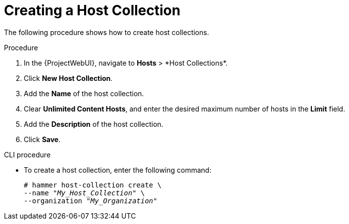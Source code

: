 [id="Creating_a_Host_Collection_{context}"]
= Creating a Host Collection

The following procedure shows how to create host collections.

.Procedure
. In the {ProjectWebUI}, navigate to *Hosts*{nbsp}>{nbsp}*Host Collections*.
. Click *New Host Collection*.
. Add the *Name* of the host collection.
. Clear *Unlimited Content Hosts*, and enter the desired maximum number of hosts in the *Limit* field.
. Add the *Description* of the host collection.
. Click *Save*.

.CLI procedure
* To create a host collection, enter the following command:
+
[options="nowrap", subs="+quotes,attributes"]
----
# hammer host-collection create \
--name "_My_Host_Collection_" \
--organization "_My_Organization_"
----

